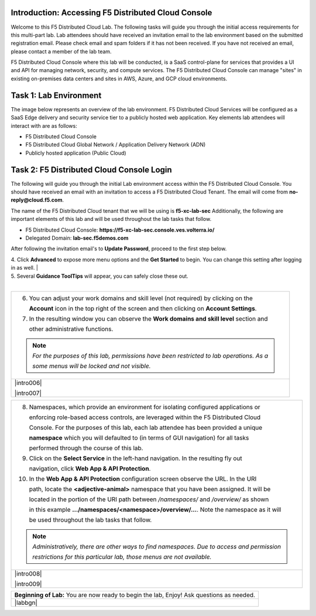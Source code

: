 Introduction: Accessing F5 Distributed Cloud Console
####################
Welcome to this F5 Distributed Cloud Lab. The following tasks will guide you through the initial access requirements for this multi-part lab. Lab attendees should have received an invitation email to the lab environment based on the submitted registration email. Please check email and spam folders if it has not been received. If you have not received an email, please contact a member of the lab team.

F5 Distributed Cloud Console where this lab will be conducted, is a SaaS control-plane for services that provides a UI and API for managing network, security, and compute services. The F5 Distributed Cloud Console can manage "sites" in existing on-premises data centers and sites in AWS, Azure, and GCP cloud environments.

Task 1: Lab Environment
####################
The image below represents an overview of the lab environment. F5 Distributed Cloud Services will be configured as a SaaS Edge delivery and security service tier to a publicly hosted web application. Key elements lab attendees will interact with are as follows:

- F5 Distributed Cloud Console
- F5 Distributed Cloud Global Network / Application Delivery Network (ADN)
- Publicly hosted application (Public Cloud)

.. figure:: assets/intro-001.png

Task 2: F5 Distributed Cloud Console Login
####################

The following will guide you through the initial Lab environment access within the 
F5 Distributed Cloud Console.  You should have received an email with an invitation to 
access a F5 Distributed Cloud Tenant. The email will come from **no-reply@cloud.f5.com**.

The name of the F5 Distributed Cloud tenant that we will be using is **f5-xc-lab-sec**
Additionally, the following are important elements of this lab and will be used throughout the 
lab tasks that follow.

- F5 Distributed Cloud Console: **https://f5-xc-lab-sec.console.ves.volterra.io/**
- Delegated Domain: **lab-sec.f5demos.com**

After following the invitation email's to **Update Password**, proceed to the first step below. 

+----------------------------------------------------------------------------------------------+
| 1. Please log into F5 Distributed Cloud Lab Tenant with your user ID (email) and password.   |
|                                                                                              |
|    **https://f5-xc-lab-sec.console.ves.volterra.io/**                                        |
|                                                                                              |
| 2. When you first login, accept the Lab tenant EULA. Click the check box and the click       |
|                                                                                              |
|    **Accept and Agree**.                                                                     |
|                                                                                              |
| 3. Select all persona roles and click **Next** to see all the various configuration options. |
|                                                                                              |
|    Personas can be changed anytime if desired.                                               |

| 4. Click **Advanced** to expose more menu options and the **Get Started** to begin. You can change this setting after logging in as well.                                             |

| 5. Several **Guidance ToolTips** will appear, you can safely close these out.
+----------------------------------------------------------------------------------------------+
.. figure:: assets/intro-002.png                                                                                   |
                                                                                         |
.. figure:: assets/intro-003.png                                                                                |
                                                                                            |
.. figure:: assets/intro-004.png                                                                                  |
                                                                                            |
.. figure:: assets/intro-005.png                                                                                  |
+----------------------------------------------------------------------------------------------+

+----------------------------------------------------------------------------------------------+
| 6. You can adjust your work domains and skill level (not required) by clicking on the        |
|                                                                                              |
|    **Account** icon in the top right of the screen and then clicking on **Account Settings**.|
|                                                                                              |
| 7. In the resulting window you can observe the **Work domains and skill level** section and  |
|                                                                                              |
|    other administrative functions.                                                           |
|                                                                                              |
| .. note::                                                                                    |
|    *For the purposes of this lab, permissions have been restricted to lab operations.  As a* |
|                                                                                              |
|    *some menus will be locked and not visible.*                                              |
+----------------------------------------------------------------------------------------------+
| |intro006|                                                                                   |
|                                                                                              |
| |intro007|                                                                                   |
+----------------------------------------------------------------------------------------------+

+----------------------------------------------------------------------------------------------+
| 8. Namespaces, which provide an environment for isolating configured applications or         |
|                                                                                              |
|    enforcing role-based access controls, are leveraged within the F5 Distributed Cloud       |
|                                                                                              |
|    Console.  For the purposes of this lab, each lab attendee has been provided a unique      |
|                                                                                              |
|    **namespace** which you will defaulted to (in terms of GUI navigation) for all tasks      |
|                                                                                              |
|    performed through the course of this lab.                                                 |
|                                                                                              |
| 9. Click on the **Select Service** in the left-hand navigation. In the resulting fly out     |
|                                                                                              |
|    navigation, click **Web App & API Protection**.                                           |
|                                                                                              |
| 10. In the **Web App & API Protection** configuration screen observe the URL. In the URI     |
|                                                                                              |
|     path, locate the **<adjective-animal>** namespace that you have been assigned. It will be|
|                                                                                              |
|     located in the portion of the URI path between */namespaces/* and */overview/* as shown  |
|                                                                                              |
|     in this example **…/namespaces/<namespace>/overview/…**. Note the namespace as it will   |
|                                                                                              |
|     be used throughout the lab tasks that follow.                                            |
|                                                                                              |
| .. note::                                                                                    |
|    *Administratively, there are other ways to find namespaces. Due to access and permission* |
|                                                                                              |
|    *restrictions for this particular lab, those menus are not available.*                    |
+----------------------------------------------------------------------------------------------+
| |intro008|                                                                                   |
|                                                                                              |
| |intro009|                                                                                   |
+----------------------------------------------------------------------------------------------+

+----------------------------------------------------------------------------------------------+
| **Beginning of Lab:**  You are now ready to begin the lab, Enjoy! Ask questions as needed.   |
+----------------------------------------------------------------------------------------------+
| |labbgn|                                                                                     |
+----------------------------------------------------------------------------------------------+
